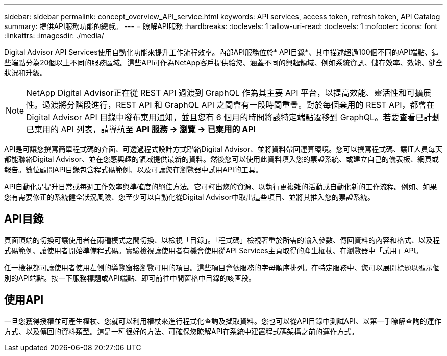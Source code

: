 ---
sidebar: sidebar 
permalink: concept_overview_API_service.html 
keywords: API services, access token, refresh token, API Catalog 
summary: 提供API服務功能的總覽。 
---
= 瞭解API服務
:hardbreaks:
:toclevels: 1
:allow-uri-read: 
:toclevels: 1
:nofooter: 
:icons: font
:linkattrs: 
:imagesdir: ./media/


[role="lead"]
Digital Advisor API Services使用自動化功能來提升工作流程效率。內部API服務位於* API目錄*、其中描述超過100個不同的API端點、這些端點分為20個以上不同的服務區域。這些API可作為NetApp客戶提供給您、涵蓋不同的興趣領域、例如系統資訊、儲存效率、效能、健全狀況和升級。


NOTE: NetApp Digital Advisor正在從 REST API 過渡到 GraphQL 作為其主要 API 平台，以提高效能、靈活性和可擴展性。過渡將分階段進行，REST API 和 GraphQL API 之間會有一段時間重疊。對於每個棄用的 REST API，都會在Digital Advisor API 目錄中發布棄用通知，並且您有 6 個月的時間將該特定端點遷移到 GraphQL。若要查看已計劃已棄用的 API 列表，請導航至 *API 服務 -> 瀏覽 -> 已棄用的 API*

API是可讓您撰寫簡單程式碼的介面、可透過程式設計方式聯絡Digital Advisor、並將資料帶回運算環境。您可以撰寫程式碼、讓IT人員每天都能聯絡Digital Advisor、並在您感興趣的領域提供最新的資料。然後您可以使用此資料填入您的票證系統、或建立自己的儀表板、網頁或報告。數位顧問API目錄包含程式碼範例、以及可讓您在瀏覽器中試用API的工具。

API自動化是提升日常或每週工作效率與準確度的絕佳方法。它可釋出您的資源、以執行更複雜的活動或自動化新的工作流程。例如、如果您有需要修正的系統健全狀況風險、您至少可以自動化從Digital Advisor中取出這些項目、並將其推入您的票證系統。



== API目錄

頁面頂端的切換可讓使用者在兩種模式之間切換、以檢視「目錄」。「程式碼」檢視著重於所需的輸入參數、傳回資料的內容和格式、以及程式碼範例、讓使用者開始準備程式碼。實驗檢視讓使用者有機會使用從API Services主頁取得的產生權杖、在瀏覽器中「試用」API。

任一檢視都可讓使用者使用左側的導覽窗格瀏覽可用的項目。這些項目會依服務的字母順序排列。在特定服務中、您可以展開標題以顯示個別的API端點。按一下服務標題或API端點、即可前往中間窗格中目錄的該區段。



== 使用API

一旦您獲得授權並可產生權杖、您就可以利用權杖來進行程式化查詢及擷取資料。您也可以從API目錄中測試API、以第一手瞭解查詢的運作方式、以及傳回的資料類型。這是一種很好的方法、可確保您瞭解API在系統中建置程式碼架構之前的運作方式。
